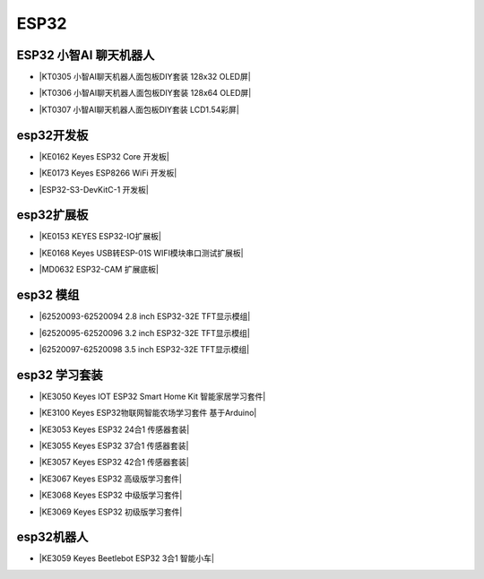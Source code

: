=====
ESP32
=====

ESP32 小智AI 聊天机器人
======================

* |KT0305 小智AI聊天机器人面包板DIY套装 128x32 OLED屏|

.. |KT0305 小智AI聊天机器人面包板DIY套装 128x32 OLED屏| raw:: html

  <a href="https://www.keyesrobot.cn/projects/xiaozhi/zh-cn/latest/OLED128x32/OLED128x32.html" target="_blank">KT0305 小智AI聊天机器人面包板DIY套装 128x32 OLED屏</a>


* |KT0306 小智AI聊天机器人面包板DIY套装 128x64 OLED屏|

.. |KT0306 小智AI聊天机器人面包板DIY套装 128x64 OLED屏| raw:: html

  <a href="https://www.keyesrobot.cn/projects/xiaozhi/zh-cn/latest/OLED128x64/OLED128x64.html" target="_blank">KT0306 小智AI聊天机器人面包板DIY套装 128x64 OLED屏</a>


* |KT0307 小智AI聊天机器人面包板DIY套装 LCD1.54彩屏|

.. |KT0307 小智AI聊天机器人面包板DIY套装 LCD1.54彩屏| raw:: html

  <a href="https://www.keyesrobot.cn/projects/xiaozhi/zh-cn/latest/LCD154/LCD154.html" target="_blank">KT0307 小智AI聊天机器人面包板DIY套装 LCD1.54彩屏</a>




esp32开发板
==========

* |KE0162 Keyes ESP32 Core 开发板|

.. |KE0162 Keyes ESP32 Core 开发板| raw:: html

  <a href="https://www.keyesrobot.cn/projects/ESP32-Shield/zh-cn/latest/KE0162%20Keyes%20ESP32%20Core%20Board.html" target="_blank">KE0162 Keyes ESP32 Core 开发板</a>

* |KE0173 Keyes ESP8266 WiFi 开发板|

.. |KE0173 Keyes ESP8266 WiFi 开发板| raw:: html

  <a href="https://www.keyesrobot.cn/projects/ESP32-Shield/zh-cn/latest/KE0173%20Keyes%20ESP8266%20WiFi%20%E5%BC%80%E5%8F%91%E6%9D%BF.html" target="_blank">KE0173 Keyes ESP8266 WiFi 开发板</a>


* |ESP32-S3-DevKitC-1 开发板|

.. |ESP32-S3-DevKitC-1 开发板| raw:: html

  <a href="https://www.keyesrobot.cn/projects/ESP32-S3/zh-cn/latest/" target="_blank">ESP32-S3-DevKitC-1 开发板</a>

esp32扩展板
==========

* |KE0153 KEYES ESP32-IO扩展板|

.. |KE0153 KEYES ESP32-IO扩展板| raw:: html

  <a href="https://www.keyesrobot.cn/projects/ESP32-Shield/zh-cn/latest/KE0153%20Keyes%20ESP32-IO%E6%89%A9%E5%B1%95%E6%9D%BF.html" target="_blank">KE0153 KEYES ESP32-IO扩展板</a>

* |KE0168 Keyes USB转ESP-01S WIFI模块串口测试扩展板|

.. |KE0168 Keyes USB转ESP-01S WIFI模块串口测试扩展板| raw:: html

  <a href="https://www.keyesrobot.cn/projects/ESP32-Shield/zh-cn/latest/KE0168%20Keyes%20USB%E8%BD%ACESP-01S%20WIFI%E6%A8%A1%E5%9D%97%E4%B8%B2%E5%8F%A3%E6%B5%8B%E8%AF%95%E6%89%A9%E5%B1%95%E6%9D%BF.html" target="_blank">KE0168 Keyes USB转ESP-01S WIFI模块串口测试扩展板</a>

* |MD0632 ESP32-CAM 扩展底板|

.. |MD0632 ESP32-CAM 扩展底板| raw:: html

  <a href="https://www.keyesrobot.cn/projects/ESP32CAMShield/zh-cn/latest/" target="_blank">MD0632 ESP32-CAM 扩展底板</a>

esp32 模组
==========

* |62520093-62520094 2.8 inch ESP32-32E TFT显示模组|

.. |62520093-62520094 2.8 inch ESP32-32E TFT显示模组| raw:: html

  <a href="https://www.keyesrobot.cn/projects/62520093-62520094" target="_blank">62520093-62520094 2.8 inch ESP32-32E TFT显示模组</a>

* |62520095-62520096 3.2 inch ESP32-32E TFT显示模组|

.. |62520095-62520096 3.2 inch ESP32-32E TFT显示模组| raw:: html

  <a href="https://www.keyesrobot.cn/projects/62520095-62520096" target="_blank">62520095-62520096 3.2 inch ESP32-32E TFT显示模组</a>

* |62520097-62520098 3.5 inch ESP32-32E TFT显示模组|

.. |62520097-62520098 3.5 inch ESP32-32E TFT显示模组| raw:: html

  <a href="https://www.keyesrobot.cn/projects/62520097-62520098" target="_blank">62520097-62520098 3.5 inch ESP32-32E TFT显示模组</a>



esp32 学习套装
============


* |KE3050 Keyes IOT ESP32 Smart Home Kit 智能家居学习套件|

.. |KE3050 Keyes IOT ESP32 Smart Home Kit 智能家居学习套件| raw:: html

  <a href="https://www.keyesrobot.cn/projects/KE3050" target="_blank">KE3050 Keyes IOT ESP32 Smart Home Kit 智能家居学习套件</a>


* |KE3100 Keyes ESP32物联网智能农场学习套件 基于Arduino|

.. |KE3100 Keyes ESP32物联网智能农场学习套件 基于Arduino| raw:: html

  <a href="https://www.keyesrobot.cn/projects/KE3100" target="_blank">KE3100 Keyes ESP32物联网智能农场学习套件 基于Arduino</a>










* |KE3053 Keyes ESP32 24合1 传感器套装|

.. |KE3053 Keyes ESP32 24合1 传感器套装| raw:: html

  <a href="https://www.keyesrobot.cn/projects/KE3053" target="_blank">KE3053 Keyes ESP32 24合1 传感器套装</a>


* |KE3055 Keyes ESP32 37合1 传感器套装|

.. |KE3055 Keyes ESP32 37合1 传感器套装| raw:: html

  <a href="https://www.keyesrobot.cn/projects/KE3055" target="_blank">KE3055 Keyes ESP32 37合1 传感器套装</a>


* |KE3057 Keyes ESP32 42合1 传感器套装|

.. |KE3057 Keyes ESP32 42合1 传感器套装| raw:: html

  <a href="https://www.keyesrobot.cn/projects/KE3057" target="_blank">KE3057 Keyes ESP32 42合1 传感器套装</a>


* |KE3067 Keyes ESP32 高级版学习套件|

.. |KE3067 Keyes ESP32 高级版学习套件| raw:: html

  <a href="https://www.keyesrobot.cn/projects/KE3067" target="_blank">KE3067 Keyes ESP32 高级版学习套件</a>


* |KE3068 Keyes ESP32 中级版学习套件|

.. |KE3068 Keyes ESP32 中级版学习套件| raw:: html

  <a href="https://www.keyesrobot.cn/projects/KE3068" target="_blank">KE3068 Keyes ESP32 中级版学习套件</a>


* |KE3069 Keyes ESP32 初级版学习套件|

.. |KE3069 Keyes ESP32 初级版学习套件| raw:: html

  <a href="https://www.keyesrobot.cn/projects/KE3069" target="_blank">KE3069 Keyes ESP32 初级版学习套件</a>



esp32机器人
===========

* |KE3059 Keyes Beetlebot ESP32 3合1 智能小车|

.. |KE3059 Keyes Beetlebot ESP32 3合1 智能小车| raw:: html

  <a href="https://www.keyesrobot.cn/projects/KE3059" target="_blank">KE3059 Keyes Beetlebot ESP32 3合1 智能小车</a>











